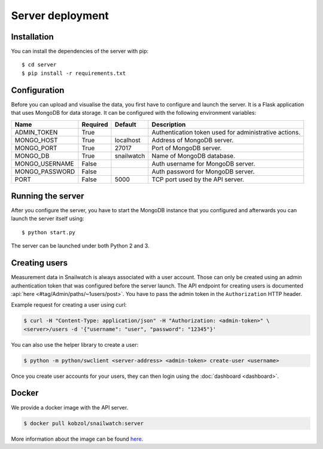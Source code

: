 Server deployment
=================
Installation
------------
You can install the dependencies of the server with pip::

    $ cd server
    $ pip install -r requirements.txt

Configuration
-------------
Before you can upload and visualise the data, you first have to configure
and launch the server. It is a Flask application that uses MongoDB for data
storage. It can be configured with the following environment variables:

+--------------------+------------+------------------+--------------------------------------------------------+
| Name               | Required   | Default          | Description                                            |
+====================+============+==================+========================================================+
| ADMIN_TOKEN        | True       |                  | Authentication token used for administrative actions.  |
+--------------------+------------+------------------+--------------------------------------------------------+
| MONGO_HOST         | True       | localhost        | Address of MongoDB server.                             |
+--------------------+------------+------------------+--------------------------------------------------------+
| MONGO_PORT         | True       | 27017            | Port of MongoDB server.                                |
+--------------------+------------+------------------+--------------------------------------------------------+
| MONGO_DB           | True       | snailwatch       | Name of MongoDB database.                              |
+--------------------+------------+------------------+--------------------------------------------------------+
| MONGO_USERNAME     | False      |                  | Auth username for MongoDB server.                      |
+--------------------+------------+------------------+--------------------------------------------------------+
| MONGO_PASSWORD     | False      |                  | Auth password for MongoDB server.                      |
+--------------------+------------+------------------+--------------------------------------------------------+
| PORT               | False      | 5000             | TCP port used by the API server.                       |
+--------------------+------------+------------------+--------------------------------------------------------+

Running the server
------------------
After you configure the server, you have to start the MongoDB instance that you
configured and afterwards you can launch the server itself using::

    $ python start.py

The server can be launched under both Python 2 and 3.

Creating users
---------------
Measurement data in Snailwatch is always associated with a user account.
Those can only be created using an admin authentication token that was
configured before the server launch. The API endpoint for creating users
is documented :api:`here <#tag/Admin/paths/~1users/post>`.
You have to pass the admin token in the ``Authorization`` HTTP header.

Example request for creating a user using curl:

.. code-block:: bash

    $ curl -H "Content-Type: application/json" -H "Authorization: <admin-token>" \
    <server>/users -d '{"username": "user", "password": "12345"}'

You can also use the helper library to create a user:

.. code-block:: bash

    $ python -m python/swclient <server-address> <admin-token> create-user <username>

Once you create user accounts for your users, they can then login using the
:doc:`dashboard <dashboard>`.

Docker
------
We provide a docker image with the API server.

.. code-block:: bash

    $ docker pull kobzol/snailwatch:server

More information about the image can be found `here <https://hub.docker.com/r/kobzol/snailwatch>`_.
